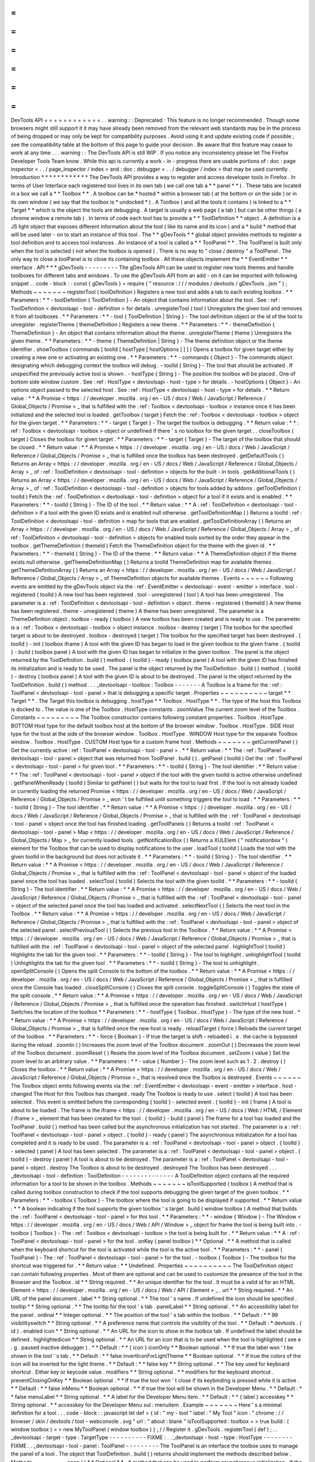 =
=
=
=
=
=
=
=
=
=
=
=
DevTools
API
=
=
=
=
=
=
=
=
=
=
=
=
.
.
warning
:
:
Deprecated
:
This
feature
is
no
longer
recommended
.
Though
some
browsers
might
still
support
it
it
may
have
already
been
removed
from
the
relevant
web
standards
may
be
in
the
process
of
being
dropped
or
may
only
be
kept
for
compatibility
purposes
.
Avoid
using
it
and
update
existing
code
if
possible
;
see
the
compatibility
table
at
the
bottom
of
this
page
to
guide
your
decision
.
Be
aware
that
this
feature
may
cease
to
work
at
any
time
.
.
.
warning
:
:
The
DevTools
API
is
still
WIP
.
If
you
notice
any
inconsistency
please
let
The
Firefox
Developer
Tools
Team
know
.
While
this
api
is
currently
a
work
-
in
-
progress
there
are
usable
portions
of
:
doc
:
page
inspector
<
.
.
/
page_inspector
/
index
>
and
:
doc
:
debugger
<
.
.
/
debugger
/
index
>
that
may
be
used
currently
.
Introduction
*
*
*
*
*
*
*
*
*
*
*
*
The
DevTools
API
provides
a
way
to
register
and
access
developer
tools
in
Firefox
.
In
terms
of
User
Interface
each
registered
tool
lives
in
its
own
tab
(
we
call
one
tab
a
*
*
panel
*
*
)
.
These
tabs
are
located
in
a
box
we
call
a
*
*
Toolbox
*
*
.
A
toolbox
can
be
*
hosted
*
within
a
browser
tab
(
at
the
bottom
or
on
the
side
)
or
in
its
own
window
(
we
say
that
the
toolbox
is
*
undocked
*
)
.
A
Toolbox
(
and
all
the
tools
it
contains
)
is
linked
to
a
*
*
Target
*
*
which
is
the
object
the
tools
are
debugging
.
A
target
is
usually
a
web
page
(
a
tab
)
but
can
be
other
things
(
a
chrome
window
a
remote
tab
)
.
In
terms
of
code
each
tool
has
to
provide
a
*
*
ToolDefinition
*
*
object
.
A
definition
is
a
JS
light
object
that
exposes
different
information
about
the
tool
(
like
its
name
and
its
icon
)
and
a
*
build
*
method
that
will
be
used
later
-
on
to
start
an
instance
of
this
tool
.
The
*
*
gDevTools
*
*
global
object
provides
methods
to
register
a
tool
definition
and
to
access
tool
instances
.
An
instance
of
a
tool
is
called
a
*
*
ToolPanel
*
*
.
The
ToolPanel
is
built
only
when
the
tool
is
selected
(
not
when
the
toolbox
is
opened
)
.
There
is
no
way
to
"
close
/
destroy
"
a
ToolPanel
.
The
only
way
to
close
a
toolPanel
is
to
close
its
containing
toolbox
.
All
these
objects
implement
the
*
*
EventEmitter
*
*
interface
.
API
*
*
*
gDevTools
-
-
-
-
-
-
-
-
-
The
gDevTools
API
can
be
used
to
register
new
tools
themes
and
handle
toolboxes
for
different
tabs
and
windows
.
To
use
the
gDevTools
API
from
an
add
-
on
it
can
be
imported
with
following
snippet
.
.
code
-
block
:
:
const
{
gDevTools
}
=
require
(
"
resource
:
/
/
/
modules
/
devtools
/
gDevTools
.
jsm
"
)
;
Methods
~
~
~
~
~
~
~
registerTool
(
toolDefinition
)
Registers
a
new
tool
and
adds
a
tab
to
each
existing
toolbox
.
*
*
Parameters
:
*
*
-
toolDefinition
{
ToolDefinition
}
-
An
object
that
contains
information
about
the
tool
.
See
:
ref
:
ToolDefinition
<
devtoolsapi
-
tool
-
definition
>
for
details
.
unregisterTool
(
tool
)
Unregisters
the
given
tool
and
removes
it
from
all
toolboxes
.
*
*
Parameters
:
*
*
-
tool
{
ToolDefinition
|
String
}
-
The
tool
definition
object
or
the
id
of
the
tool
to
unregister
.
registerTheme
(
themeDefinition
)
Registers
a
new
theme
.
*
*
Parameters
:
*
*
-
themeDefinition
{
ThemeDefinition
}
-
An
object
that
contains
information
about
the
theme
.
unregisterTheme
(
theme
)
Unregisters
the
given
theme
.
*
*
Parameters
:
*
*
-
theme
{
ThemeDefinition
|
String
}
-
The
theme
definition
object
or
the
theme
identifier
.
showToolbox
(
commands
[
toolId
[
hostType
[
hostOptions
]
]
]
)
Opens
a
toolbox
for
given
target
either
by
creating
a
new
one
or
activating
an
existing
one
.
*
*
Parameters
:
*
*
-
commands
{
Object
}
-
The
commands
object
designating
which
debugging
context
the
toolbox
will
debug
.
-
toolId
{
String
}
-
The
tool
that
should
be
activated
.
If
unspecified
the
previously
active
tool
is
shown
.
-
hostType
{
String
}
-
The
position
the
toolbox
will
be
placed
.
One
of
bottom
side
window
custom
.
See
:
ref
:
HostType
<
devtoolsapi
-
host
-
type
>
for
details
.
-
hostOptions
{
Object
}
-
An
options
object
passed
to
the
selected
host
.
See
:
ref
:
HostType
<
devtoolsapi
-
host
-
type
>
for
details
.
*
*
Return
value
:
*
*
A
Promise
<
https
:
/
/
developer
.
mozilla
.
org
/
en
-
US
/
docs
/
Web
/
JavaScript
/
Reference
/
Global_Objects
/
Promise
>
_
that
is
fulfilled
with
the
:
ref
:
Toolbox
<
devtoolsapi
-
toolbox
>
instance
once
it
has
been
initialized
and
the
selected
tool
is
loaded
.
getToolbox
(
target
)
Fetch
the
:
ref
:
Toolbox
<
devtoolsapi
-
toolbox
>
object
for
the
given
target
.
*
*
Parameters
:
*
*
-
target
{
Target
}
-
The
target
the
toolbox
is
debugging
.
*
*
Return
value
:
*
*
:
ref
:
Toolbox
<
devtoolsapi
-
toolbox
>
object
or
undefined
if
there
'
s
no
toolbox
for
the
given
target
.
.
closeToolbox
(
target
)
Closes
the
toolbox
for
given
target
.
*
*
Parameters
:
*
*
-
target
{
Target
}
-
The
target
of
the
toolbox
that
should
be
closed
.
*
*
Return
value
:
*
*
A
Promise
<
https
:
/
/
developer
.
mozilla
.
org
/
en
-
US
/
docs
/
Web
/
JavaScript
/
Reference
/
Global_Objects
/
Promise
>
_
that
is
fulfilled
once
the
toolbox
has
been
destroyed
.
getDefaultTools
(
)
Returns
an
Array
<
https
:
/
/
developer
.
mozilla
.
org
/
en
-
US
/
docs
/
Web
/
JavaScript
/
Reference
/
Global_Objects
/
Array
>
_
of
:
ref
:
ToolDefinition
<
devtoolsapi
-
tool
-
definition
>
objects
for
the
built
-
in
tools
.
getAdditionalTools
(
)
Returns
an
Array
<
https
:
/
/
developer
.
mozilla
.
org
/
en
-
US
/
docs
/
Web
/
JavaScript
/
Reference
/
Global_Objects
/
Array
>
_
of
:
ref
:
ToolDefinition
<
devtoolsapi
-
tool
-
definition
>
objects
for
tools
added
by
addons
.
getToolDefinition
(
toolId
)
Fetch
the
:
ref
:
ToolDefinition
<
devtoolsapi
-
tool
-
definition
>
object
for
a
tool
if
it
exists
and
is
enabled
.
*
*
Parameters
:
*
*
-
toolId
{
String
}
-
The
ID
of
the
tool
.
*
*
Return
value
:
*
*
A
:
ref
:
ToolDefinition
<
devtoolsapi
-
tool
-
definition
>
if
a
tool
with
the
given
ID
exists
and
is
enabled
null
otherwise
.
getToolDefinitionMap
(
)
Returns
a
toolId
:
ref
:
ToolDefinition
<
devtoolsapi
-
tool
-
definition
>
map
for
tools
that
are
enabled
.
getToolDefinitionArray
(
)
Returns
an
Array
<
https
:
/
/
developer
.
mozilla
.
org
/
en
-
US
/
docs
/
Web
/
JavaScript
/
Reference
/
Global_Objects
/
Array
>
_
of
:
ref
:
ToolDefinition
<
devtoolsapi
-
tool
-
definition
>
objects
for
enabled
tools
sorted
by
the
order
they
appear
in
the
toolbox
.
getThemeDefinition
(
themeId
)
Fetch
the
ThemeDefinition
object
for
the
theme
with
the
given
id
.
*
*
Parameters
:
*
*
-
themeId
{
String
}
-
The
ID
of
the
theme
.
*
*
Return
value
:
*
*
A
ThemeDefinition
object
if
the
theme
exists
null
otherwise
.
getThemeDefinitionMap
(
)
Returns
a
toolId
ThemeDefinition
map
for
available
themes
.
getThemeDefinitionArray
(
)
Returns
an
Array
<
https
:
/
/
developer
.
mozilla
.
org
/
en
-
US
/
docs
/
Web
/
JavaScript
/
Reference
/
Global_Objects
/
Array
>
_
of
ThemeDefinition
objects
for
available
themes
.
Events
~
~
~
~
~
~
Following
events
are
emitted
by
the
gDevTools
object
via
the
:
ref
:
EventEmitter
<
devtoolsapi
-
event
-
emitter
>
interface
.
tool
-
registered
(
toolId
)
A
new
tool
has
been
registered
.
tool
-
unregistered
(
tool
)
A
tool
has
been
unregistered
.
The
parameter
is
a
:
ref
:
ToolDefinition
<
devtoolsapi
-
tool
-
definition
>
object
.
theme
-
registered
(
themeId
)
A
new
theme
has
been
registered
.
theme
-
unregistered
(
theme
)
A
theme
has
been
unregistered
.
The
parameter
is
a
ThemeDefinition
object
.
toolbox
-
ready
(
toolbox
)
A
new
toolbox
has
been
created
and
is
ready
to
use
.
The
parameter
is
a
:
ref
:
Toolbox
<
devtoolsapi
-
toolbox
>
object
instance
.
toolbox
-
destroy
(
target
)
The
toolbox
for
the
specified
target
is
about
to
be
destroyed
.
toolbox
-
destroyed
(
target
)
The
toolbox
for
the
specified
target
has
been
destroyed
.
{
toolId
}
-
init
(
toolbox
iframe
)
A
tool
with
the
given
ID
has
began
to
load
in
the
given
toolbox
to
the
given
frame
.
{
toolId
}
-
build
(
toolbox
panel
)
A
tool
with
the
given
ID
has
began
to
initialize
in
the
given
toolbox
.
The
panel
is
the
object
returned
by
the
ToolDefinition
.
build
(
)
method
.
{
toolId
}
-
ready
(
toolbox
panel
)
A
tool
with
the
given
ID
has
finished
its
initialization
and
is
ready
to
be
used
.
The
panel
is
the
object
returned
by
the
ToolDefinition
.
build
(
)
method
.
{
toolId
}
-
destroy
(
toolbox
panel
)
A
tool
with
the
given
ID
is
about
to
be
destroyed
.
The
panel
is
the
object
returned
by
the
ToolDefinition
.
build
(
)
method
.
.
.
_devtoolsapi
-
toolbox
:
Toolbox
-
-
-
-
-
-
-
A
Toolbox
is
a
frame
for
the
:
ref
:
ToolPanel
<
devtoolsapi
-
tool
-
panel
>
that
is
debugging
a
specific
target
.
Properties
~
~
~
~
~
~
~
~
~
~
target
*
*
Target
*
*
.
The
Target
this
toolbox
is
debugging
.
hostType
*
*
Toolbox
.
HostType
*
*
.
The
type
of
the
host
this
Toolbox
is
docked
to
.
The
value
is
one
of
the
Toolbox
.
HostType
constants
.
zoomValue
The
current
zoom
level
of
the
Toolbox
.
Constants
~
~
~
~
~
~
~
~
~
The
Toolbox
constructor
contains
following
constant
properties
.
Toolbox
.
HostType
.
BOTTOM
Host
type
for
the
default
toolbox
host
at
the
bottom
of
the
browser
window
.
Toolbox
.
HostType
.
SIDE
Host
type
for
the
host
at
the
side
of
the
browser
window
.
Toolbox
.
HostType
.
WINDOW
Host
type
for
the
separate
Toolbox
window
.
Toolbox
.
HostType
.
CUSTOM
Host
type
for
a
custom
frame
host
.
Methods
~
~
~
~
~
~
~
getCurrentPanel
(
)
Get
the
currently
active
:
ref
:
ToolPanel
<
devtoolsapi
-
tool
-
panel
>
.
*
*
Return
value
:
*
*
The
:
ref
:
ToolPanel
<
devtoolsapi
-
tool
-
panel
>
object
that
was
returned
from
ToolPanel
.
build
(
)
.
getPanel
(
toolId
)
Get
the
:
ref
:
ToolPanel
<
devtoolsapi
-
tool
-
panel
>
for
given
tool
.
*
*
Parameters
:
*
*
-
toolId
{
String
}
-
The
tool
identifier
.
*
*
Return
value
:
*
*
The
:
ref
:
ToolPanel
<
devtoolsapi
-
tool
-
panel
>
object
if
the
tool
with
the
given
toolId
is
active
otherwise
undefined
.
getPanelWhenReady
(
toolId
)
Similar
to
getPanel
(
)
but
waits
for
the
tool
to
load
first
.
If
the
tool
is
not
already
loaded
or
currently
loading
the
returned
Promise
<
https
:
/
/
developer
.
mozilla
.
org
/
en
-
US
/
docs
/
Web
/
JavaScript
/
Reference
/
Global_Objects
/
Promise
>
_
won
'
t
be
fulfilled
until
something
triggers
the
tool
to
load
.
*
*
Parameters
:
*
*
-
toolId
{
String
}
-
The
tool
identifier
.
*
*
Return
value
:
*
*
A
Promise
<
https
:
/
/
developer
.
mozilla
.
org
/
en
-
US
/
docs
/
Web
/
JavaScript
/
Reference
/
Global_Objects
/
Promise
>
_
that
is
fulfilled
with
the
:
ref
:
ToolPanel
<
devtoolsapi
-
tool
-
panel
>
object
once
the
tool
has
finished
loading
.
getToolPanels
(
)
Returns
a
toolId
:
ref
:
ToolPanel
<
devtoolsapi
-
tool
-
panel
>
Map
<
https
:
/
/
developer
.
mozilla
.
org
/
en
-
US
/
docs
/
Web
/
JavaScript
/
Reference
/
Global_Objects
/
Map
>
_
for
currently
loaded
tools
.
getNotificationBox
(
)
Returns
a
XULElem
(
"
notificationbox
"
)
element
for
the
Toolbox
that
can
be
used
to
display
notifications
to
the
user
.
loadTool
(
toolId
)
Loads
the
tool
with
the
given
toolId
in
the
background
but
does
not
activate
it
.
*
*
Parameters
:
*
*
-
toolId
{
String
}
-
The
tool
identifier
.
*
*
Return
value
:
*
*
A
Promise
<
https
:
/
/
developer
.
mozilla
.
org
/
en
-
US
/
docs
/
Web
/
JavaScript
/
Reference
/
Global_Objects
/
Promise
>
_
that
is
fulfilled
with
the
:
ref
:
ToolPanel
<
devtoolsapi
-
tool
-
panel
>
object
of
the
loaded
panel
once
the
tool
has
loaded
.
selectTool
(
toolId
)
Selects
the
tool
with
the
given
toolId
.
*
*
Parameters
:
*
*
-
toolId
{
String
}
-
The
tool
identifier
.
*
*
Return
value
:
*
*
A
Promise
<
https
:
/
/
developer
.
mozilla
.
org
/
en
-
US
/
docs
/
Web
/
JavaScript
/
Reference
/
Global_Objects
/
Promise
>
_
that
is
fulfilled
with
the
:
ref
:
ToolPanel
<
devtoolsapi
-
tool
-
panel
>
object
of
the
selected
panel
once
the
tool
has
loaded
and
activated
.
selectNextTool
(
)
Selects
the
next
tool
in
the
Toolbox
.
*
*
Return
value
:
*
*
A
Promise
<
https
:
/
/
developer
.
mozilla
.
org
/
en
-
US
/
docs
/
Web
/
JavaScript
/
Reference
/
Global_Objects
/
Promise
>
_
that
is
fulfilled
with
the
:
ref
:
ToolPanel
<
devtoolsapi
-
tool
-
panel
>
object
of
the
selected
panel
.
selectPreviousTool
(
)
Selects
the
previous
tool
in
the
Toolbox
.
*
*
Return
value
:
*
*
A
Promise
<
https
:
/
/
developer
.
mozilla
.
org
/
en
-
US
/
docs
/
Web
/
JavaScript
/
Reference
/
Global_Objects
/
Promise
>
_
that
is
fulfilled
with
the
:
ref
:
ToolPanel
<
devtoolsapi
-
tool
-
panel
>
object
of
the
selected
panel
.
highlightTool
(
toolId
)
Highlights
the
tab
for
the
given
tool
.
*
*
Parameters
:
*
*
-
toolId
{
String
}
-
The
tool
to
highlight
.
unhighlightTool
(
toolId
)
Unhighlights
the
tab
for
the
given
tool
.
*
*
Parameters
:
*
*
-
toolId
{
String
}
-
The
tool
to
unhighlight
.
openSplitConsole
(
)
Opens
the
split
Console
to
the
bottom
of
the
toolbox
.
*
*
Return
value
:
*
*
A
Promise
<
https
:
/
/
developer
.
mozilla
.
org
/
en
-
US
/
docs
/
Web
/
JavaScript
/
Reference
/
Global_Objects
/
Promise
>
_
that
is
fulfilled
once
the
Console
has
loaded
.
closeSplitConsole
(
)
Closes
the
split
console
.
toggleSplitConsole
(
)
Toggles
the
state
of
the
split
console
.
*
*
Return
value
:
*
*
A
Promise
<
https
:
/
/
developer
.
mozilla
.
org
/
en
-
US
/
docs
/
Web
/
JavaScript
/
Reference
/
Global_Objects
/
Promise
>
_
that
is
fulfilled
once
the
operation
has
finished
.
switchHost
(
hostType
)
Switches
the
location
of
the
toolbox
*
*
Parameters
:
*
*
-
hostType
{
Toolbox
.
HostType
}
-
The
type
of
the
new
host
.
*
*
Return
value
:
*
*
A
Promise
<
https
:
/
/
developer
.
mozilla
.
org
/
en
-
US
/
docs
/
Web
/
JavaScript
/
Reference
/
Global_Objects
/
Promise
>
_
that
is
fulfilled
once
the
new
host
is
ready
.
reloadTarget
(
force
)
Reloads
the
current
target
of
the
toolbox
.
*
*
Parameters
:
*
*
-
force
{
Boolean
}
-
If
true
the
target
is
shift
-
reloaded
i
.
e
.
the
cache
is
bypassed
during
the
reload
.
zoomIn
(
)
Increases
the
zoom
level
of
the
Toolbox
document
.
zoomOut
(
)
Decreases
the
zoom
level
of
the
Toolbox
document
.
zoomReset
(
)
Resets
the
zoom
level
of
the
Toolbox
document
.
setZoom
(
value
)
Set
the
zoom
level
to
an
arbitrary
value
.
*
*
Parameters
:
*
*
-
value
{
Number
}
-
The
zoom
level
such
as
1
.
2
.
destroy
(
)
Closes
the
toolbox
.
*
*
Return
value
:
*
*
A
Promise
<
https
:
/
/
developer
.
mozilla
.
org
/
en
-
US
/
docs
/
Web
/
JavaScript
/
Reference
/
Global_Objects
/
Promise
>
_
that
is
resolved
once
the
Toolbox
is
destroyed
.
Events
~
~
~
~
~
~
The
Toolbox
object
emits
following
events
via
the
:
ref
:
EventEmitter
<
devtoolsapi
-
event
-
emitter
>
interface
.
host
-
changed
The
Host
for
this
Toolbox
has
changed
.
ready
The
Toolbox
is
ready
to
use
.
select
(
toolId
)
A
tool
has
been
selected
.
This
event
is
emitted
before
the
corresponding
{
toolId
}
-
selected
event
.
{
toolId
}
-
init
(
frame
)
A
tool
is
about
to
be
loaded
.
The
frame
is
the
iframe
<
https
:
/
/
developer
.
mozilla
.
org
/
en
-
US
/
docs
/
Web
/
HTML
/
Element
/
iframe
>
_
element
that
has
been
created
for
the
tool
.
{
toolId
}
-
build
(
panel
)
The
frame
for
a
tool
has
loaded
and
the
ToolPanel
.
build
(
)
method
has
been
called
but
the
asynchronous
initialization
has
not
started
.
The
parameter
is
a
:
ref
:
ToolPanel
<
devtoolsapi
-
tool
-
panel
>
object
.
{
toolId
}
-
ready
(
panel
)
The
asynchronous
initialization
for
a
tool
has
completed
and
it
is
ready
to
be
used
.
The
parameter
is
a
:
ref
:
ToolPanel
<
devtoolsapi
-
tool
-
panel
>
object
.
{
toolId
}
-
selected
(
panel
)
A
tool
has
been
selected
.
The
parameter
is
a
:
ref
:
ToolPanel
<
devtoolsapi
-
tool
-
panel
>
object
.
{
toolId
}
-
destroy
(
panel
)
A
tool
is
about
to
be
destroyed
.
The
parameter
is
a
:
ref
:
ToolPanel
<
devtoolsapi
-
tool
-
panel
>
object
.
destroy
The
Toolbox
is
about
to
be
destroyed
.
destroyed
The
Toolbox
has
been
destroyed
.
.
.
_devtoolsapi
-
tool
-
definition
:
ToolDefinition
-
-
-
-
-
-
-
-
-
-
-
-
-
-
A
ToolDefinition
object
contains
all
the
required
information
for
a
tool
to
be
shown
in
the
toolbox
.
Methods
~
~
~
~
~
~
~
isToolSupported
(
toolbox
)
A
method
that
is
called
during
toolbox
construction
to
check
if
the
tool
supports
debugging
the
given
target
of
the
given
toolbox
.
*
*
Parameters
:
*
*
-
toolbox
{
Toolbox
}
-
The
toolbox
where
the
tool
is
going
to
be
displayed
if
supported
.
*
*
Return
value
:
*
*
A
boolean
indicating
if
the
tool
supports
the
given
toolbox
'
s
target
.
build
(
window
toolbox
)
A
method
that
builds
the
:
ref
:
ToolPanel
<
devtoolsapi
-
tool
-
panel
>
for
this
tool
.
*
*
Parameters
:
*
*
-
window
{
Window
}
-
The
Window
<
https
:
/
/
developer
.
mozilla
.
org
/
en
-
US
/
docs
/
Web
/
API
/
Window
>
_
object
for
frame
the
tool
is
being
built
into
.
-
toolbox
{
Toolbox
}
-
The
:
ref
:
Toolbox
<
devtoolsapi
-
toolbox
>
the
tool
is
being
built
for
.
*
*
Return
value
:
*
*
A
:
ref
:
ToolPanel
<
devtoolsapi
-
tool
-
panel
>
for
the
tool
.
onKey
(
panel
toolbox
)
*
*
Optional
.
*
*
A
method
that
is
called
when
the
keyboard
shortcut
for
the
tool
is
activated
while
the
tool
is
the
active
tool
.
*
*
Parameters
:
*
*
-
panel
{
ToolPanel
}
-
The
:
ref
:
ToolPanel
<
devtoolsapi
-
tool
-
panel
>
for
the
tool
.
-
toolbox
{
Toolbox
}
-
The
toolbox
for
the
shortcut
was
triggered
for
.
*
*
Return
value
:
*
*
Undefined
.
Properties
~
~
~
~
~
~
~
~
~
~
The
ToolDefinition
object
can
contain
following
properties
.
Most
of
them
are
optional
and
can
be
used
to
customize
the
presence
of
the
tool
in
the
Browser
and
the
Toolbox
.
id
*
*
String
required
.
*
*
An
unique
identifier
for
the
tool
.
It
must
be
a
valid
id
for
an
HTML
Element
<
https
:
/
/
developer
.
mozilla
.
org
/
en
-
US
/
docs
/
Web
/
API
/
Element
>
_
.
url
*
*
String
required
.
*
*
An
URL
of
the
panel
document
.
label
*
*
String
optional
.
*
*
The
tool
'
s
name
.
If
undefined
the
icon
should
be
specified
.
tooltip
*
*
String
optional
.
*
*
The
tooltip
for
the
tool
'
s
tab
.
panelLabel
*
*
String
optional
.
*
*
An
accessibility
label
for
the
panel
.
ordinal
*
*
Integer
optional
.
*
*
The
position
of
the
tool
'
s
tab
within
the
toolbox
.
*
*
Default
:
*
*
99
visibilityswitch
*
*
String
optional
.
*
*
A
preference
name
that
controls
the
visibility
of
the
tool
.
*
*
Default
:
*
devtools
.
{
id
}
.
enabled
icon
*
*
String
optional
.
*
*
An
URL
for
the
icon
to
show
in
the
toolbox
tab
.
If
undefined
the
label
should
be
defined
.
highlightedicon
*
*
String
optional
.
*
*
An
URL
for
an
icon
that
is
to
be
used
when
the
tool
is
highlighted
(
see
e
.
g
.
paused
inactive
debugger
)
.
*
*
Default
:
*
*
{
icon
}
iconOnly
*
*
Boolean
optional
.
*
*
If
true
the
label
won
'
t
be
shown
in
the
tool
'
s
tab
.
*
*
Default
:
*
*
false
invertIconForLightTheme
*
*
Boolean
optional
.
*
*
If
true
the
colors
of
the
icon
will
be
inverted
for
the
light
theme
.
*
*
Default
:
*
*
false
key
*
*
String
optional
.
*
*
The
key
used
for
keyboard
shortcut
.
Either
key
or
keycode
value
.
modifiers
*
*
String
optional
.
*
*
modifiers
for
the
keyboard
shortcut
.
preventClosingOnKey
*
*
Boolean
optional
.
*
*
If
true
the
tool
won
'
t
close
if
its
keybinding
is
pressed
while
it
is
active
.
*
*
Default
:
*
*
false
inMenu
*
*
Boolean
optional
.
*
*
If
true
the
tool
will
be
shown
in
the
Developer
Menu
.
*
*
Default
:
*
*
false
menuLabel
*
*
String
optional
.
*
*
A
label
for
the
Developer
Menu
item
.
*
*
Default
:
*
*
{
label
}
accesskey
*
*
String
optional
.
*
*
accesskey
for
the
Developer
Menu
xul
:
menuitem
.
Example
~
~
~
~
~
~
~
Here
'
s
a
minimal
definition
for
a
tool
.
.
.
code
-
block
:
:
javascript
let
def
=
{
id
:
"
my
-
tool
"
label
:
"
My
Tool
"
icon
:
"
chrome
:
/
/
browser
/
skin
/
devtools
/
tool
-
webconsole
.
svg
"
url
:
"
about
:
blank
"
isToolSupported
:
toolbox
=
>
true
build
:
(
window
toolbox
)
=
>
new
MyToolPanel
(
window
toolbox
)
}
;
/
/
Register
it
.
gDevTools
.
registerTool
(
def
)
;
.
.
_devtoolsapi
-
target
-
type
:
TargetType
-
-
-
-
-
-
-
-
-
-
FIXME
:
.
.
_devtoolsapi
-
host
-
type
:
HostType
-
-
-
-
-
-
-
-
FIXME
.
.
_devtoolsapi
-
tool
-
panel
:
ToolPanel
-
-
-
-
-
-
-
-
-
The
ToolPanel
is
an
interface
the
toolbox
uses
to
manage
the
panel
of
a
tool
.
The
object
that
ToolDefinition
.
build
(
)
returns
should
implement
the
methods
described
below
.
Methods
~
~
~
~
~
~
~
open
(
)
*
*
Optional
*
*
.
A
method
that
can
be
used
to
perform
asynchronous
initialization
.
If
the
method
returns
a
Promise
<
https
:
/
/
developer
.
mozilla
.
org
/
en
-
US
/
docs
/
Web
/
JavaScript
/
Reference
/
Global_Objects
/
Promise
>
_
many
operations
(
e
.
g
.
gDevTools
.
showToolbox
(
)
or
toolbox
.
selectTool
(
)
)
and
events
(
e
.
g
.
toolbox
-
ready
are
delayed
until
the
promise
has
been
fulfilled
.
*
*
Return
value
:
*
*
The
method
should
return
a
Promise
<
https
:
/
/
developer
.
mozilla
.
org
/
en
-
US
/
docs
/
Web
/
JavaScript
/
Reference
/
Global_Objects
/
Promise
>
_
that
is
resolved
with
the
ToolPanel
object
once
it
'
s
ready
to
be
used
.
destroy
(
)
A
method
that
is
called
when
the
toolbox
is
closed
or
the
tool
is
unregistered
.
If
the
tool
needs
to
perform
asynchronous
operations
during
destruction
the
method
should
return
a
Promise
<
https
:
/
/
developer
.
mozilla
.
org
/
en
-
US
/
docs
/
Web
/
JavaScript
/
Reference
/
Global_Objects
/
Promise
>
_
that
is
resolved
once
the
process
is
complete
.
*
*
Return
value
:
*
*
A
Promise
<
https
:
/
/
developer
.
mozilla
.
org
/
en
-
US
/
docs
/
Web
/
JavaScript
/
Reference
/
Global_Objects
/
Promise
>
_
if
the
function
performs
asynchronous
operations
otherwise
undefined
.
Example
~
~
~
~
~
~
~
Here
'
s
a
basic
template
for
a
ToolPanel
implementation
.
.
.
code
-
block
:
:
javascript
/
/
In
the
ToolDefinition
object
do
/
/
build
:
(
window
target
)
=
>
new
MyPanel
(
window
target
)
function
MyPanel
(
window
target
)
{
/
/
The
window
object
that
has
loaded
the
URL
defined
in
the
ToolDefinition
this
.
window
=
window
;
/
/
The
Target
this
toolbox
is
debugging
.
this
.
target
=
target
;
/
/
Do
synchronous
initialization
here
.
window
.
document
.
body
.
addEventListener
(
"
click
"
this
.
handleClick
)
;
}
MyPanel
.
prototype
=
{
open
:
function
(
)
{
/
/
Any
asynchronous
operations
should
be
done
here
.
return
this
.
doSomethingAsynchronous
(
)
.
then
(
(
)
=
>
this
)
;
}
destroy
:
function
(
)
{
/
/
Synchronous
destruction
.
this
.
window
.
document
.
body
.
removeEventListener
(
"
click
"
this
.
handleClick
)
;
/
/
Async
destruction
.
return
this
.
destroySomethingAsynchronously
(
)
.
then
(
(
)
=
>
console
.
log
(
"
destroyed
"
)
)
;
}
handleClick
:
function
(
event
)
{
console
.
log
(
"
Clicked
"
event
.
originalTarget
)
;
}
}
;
.
.
_devtoolsapi
-
event
-
emitter
:
EventEmitter
-
-
-
-
-
-
-
-
-
-
-
-
EventEmitter
is
an
interface
many
Developer
Tool
classes
and
objects
implement
and
use
to
notify
others
about
changes
in
their
internal
state
.
When
an
event
is
emitted
on
the
EventEmitter
the
listeners
will
be
called
with
the
event
name
as
the
first
argument
and
the
extra
arguments
are
spread
as
the
remaining
parameters
.
.
.
note
:
:
Some
components
use
Add
-
on
SDK
event
module
instead
of
the
DevTools
EventEmitter
.
Unfortunately
their
API
'
s
are
a
bit
different
and
it
'
s
not
always
evident
which
one
a
certain
component
is
using
.
The
main
differences
between
the
two
modules
are
that
the
first
parameter
for
Add
-
on
SDK
events
is
the
first
payload
argument
instead
of
the
event
name
and
the
once
method
does
not
return
a
Promise
.
The
work
for
unifying
the
event
paradigms
is
ongoing
in
bug
952653
<
https
:
/
/
bugzilla
.
mozilla
.
org
/
show_bug
.
cgi
?
id
=
952653
>
_
.
Methods
~
~
~
~
~
~
~
The
following
methods
are
available
on
objects
that
have
been
decorated
with
the
EventEmitter
interface
.
emit
(
eventName
.
.
.
extraArguments
)
Emits
an
event
with
the
given
name
to
this
object
.
*
*
Parameters
:
*
*
-
eventName
{
String
}
-
The
name
of
the
event
.
-
extraArguments
{
.
.
.
Any
}
-
Extra
arguments
that
are
passed
to
the
listeners
.
on
(
eventName
listener
)
Adds
a
listener
for
the
given
event
.
off
(
eventName
listener
)
Removes
the
previously
added
listener
from
the
event
.
once
(
eventName
listener
)
Adds
a
listener
for
the
event
that
is
removed
after
it
has
been
emitted
once
.
*
*
Return
value
:
*
*
A
Promise
<
https
:
/
/
developer
.
mozilla
.
org
/
en
-
US
/
docs
/
Web
/
JavaScript
/
Reference
/
Global_Objects
/
Promise
>
_
that
is
fulfilled
with
the
first
extra
argument
for
the
event
when
then
event
is
emitted
.
If
the
event
contains
multiple
payload
arguments
the
rest
are
discarded
and
can
only
be
received
by
providing
the
listener
function
to
this
method
.
Examples
~
~
~
~
~
~
~
~
Here
'
s
a
few
examples
using
the
gDevTools
object
.
.
.
code
-
block
:
:
javascript
let
onInit
=
(
eventName
toolbox
netmonitor
)
=
>
console
.
log
(
"
Netmonitor
initialized
!
"
)
;
/
/
Attach
a
listener
.
gDevTools
.
on
(
"
netmonitor
-
init
"
onInit
)
;
/
/
Remove
a
listener
.
gDevTools
.
off
(
"
netmonitor
-
init
"
onInit
)
;
/
/
Attach
a
one
time
listener
.
gDevTools
.
once
(
"
netmonitor
-
init
"
(
eventName
toolbox
netmonitor
)
=
>
{
console
.
log
(
"
Network
Monitor
initialized
once
!
"
toolbox
netmonitor
)
;
}
)
;
/
/
Use
the
Promise
returned
by
the
once
method
.
gDevTools
.
once
(
"
netmonitor
-
init
"
)
.
then
(
toolbox
=
>
{
/
/
Note
that
the
second
argument
is
not
available
here
.
console
.
log
(
"
Network
Monitor
initialized
to
toolbox
"
toolbox
)
;
}
)
;
ToolSidebar
-
-
-
-
-
-
-
-
-
-
-
To
build
a
sidebar
in
your
tool
first
add
a
xul
:
tabbox
where
you
want
the
sidebar
to
live
:
.
.
code
-
block
:
:
xml
<
splitter
class
=
"
devtools
-
side
-
splitter
"
/
>
<
tabbox
id
=
"
mytool
-
sidebar
"
class
=
"
devtools
-
sidebar
-
tabs
"
hidden
=
"
true
"
>
<
tabs
/
>
<
tabpanels
flex
=
"
1
"
/
>
<
/
tabbox
>
A
sidebar
is
composed
of
tabs
.
Each
tab
will
hold
an
iframe
.
For
example
in
the
Inspector
there
are
3
tabs
(
Computed
View
Rule
View
Layout
View
)
.
The
user
can
select
the
tab
they
want
to
see
.
If
the
availability
of
the
tabs
depends
on
some
tool
-
related
conditions
we
might
want
to
not
let
the
user
select
a
tab
.
This
API
provides
methods
to
hide
the
tabstripe
.
For
example
in
the
Web
Console
there
are
2
views
(
Network
View
and
Object
View
)
.
These
views
are
only
available
in
certain
conditions
controlled
by
the
WebConsole
code
.
So
it
'
s
up
the
WebConsole
the
hide
and
show
the
sidebar
and
select
the
correct
tab
.
If
the
loaded
document
exposes
a
window
.
setPanel
(
ToolPanel
)
function
the
sidebar
will
call
it
once
the
document
is
loaded
.
.
.
list
-
table
:
:
Methods
:
widths
:
70
30
:
header
-
rows
:
1
*
-
Method
-
Description
*
-
new
ToolSidebar
(
xul
:
tabbox
ToolPanel
uid
showTabstripe
=
true
)
-
ToolSidebar
constructor
*
-
void
addTab
(
tabId
url
selected
=
false
)
-
Add
a
tab
in
the
sidebar
*
-
void
select
(
tabId
)
-
Select
a
tab
*
-
void
hide
(
)
-
Hide
the
sidebar
*
-
void
show
(
)
-
Show
the
sidebar
*
-
void
toggle
(
)
-
Toggle
the
sidebar
*
-
void
getWindowForTab
(
tabId
)
-
Get
the
iframe
containing
the
tab
content
*
-
tabId
getCurrentTabID
(
)
-
Return
the
id
of
tabId
of
the
current
tab
*
-
tabbox
getTab
(
tabId
)
-
Return
a
tab
given
its
id
*
-
destroy
(
)
-
Destroy
the
ToolSidebar
object
.
.
list
-
table
:
:
Events
:
widths
:
70
30
:
header
-
rows
:
1
*
-
Events
-
Description
*
-
new
-
tab
-
registered
-
A
new
tab
has
been
added
*
-
{
tabId
}
-
ready
-
Tab
is
loaded
and
can
be
used
*
-
{
tabId
}
-
selected
-
Tab
has
been
selected
and
is
visible
*
-
{
tabId
}
-
unselected
-
Tab
has
been
unselected
and
is
not
visible
*
-
show
-
The
sidebar
has
been
opened
.
*
-
hide
-
The
sidebar
has
been
closed
.
Examples
-
-
-
-
-
-
-
-
Register
a
tool
.
.
code
-
block
:
:
javascript
gDevTools
.
registerTool
(
{
/
/
FIXME
:
missing
key
related
properties
.
id
:
"
inspector
"
icon
:
"
chrome
:
/
/
browser
/
skin
/
devtools
/
inspector
-
icon
.
png
"
url
:
"
chrome
:
/
/
browser
/
content
/
devtools
/
inspector
/
inspector
.
xul
"
get
label
(
)
{
let
strings
=
Services
.
strings
.
createBundle
(
"
chrome
:
/
/
browser
/
locale
/
devtools
/
inspector
.
properties
"
)
;
return
strings
.
GetStringFromName
(
"
inspector
.
label
"
)
;
}
isToolSupported
:
function
(
toolbox
)
{
return
toolbox
.
target
.
isLocalTab
;
}
build
:
function
(
iframeWindow
toolbox
node
)
{
return
new
InspectorPanel
(
iframeWindow
toolbox
node
)
;
}
}
)
;
Open
a
tool
or
select
it
if
the
toolbox
is
already
open
:
.
.
code
-
block
:
:
javascript
let
target
=
TargetFactory
.
forTab
(
gBrowser
.
selectedTab
)
;
let
toolbox
=
gDevTools
.
openToolbox
(
target
null
"
inspector
"
)
;
toolbox
.
once
(
"
inspector
-
ready
"
function
(
event
panel
)
{
let
inspector
=
toolbox
.
getToolPanels
(
)
.
get
(
"
inspector
"
)
;
inspector
.
selection
.
setNode
(
target
"
browser
-
context
-
menu
"
)
;
}
)
;
Add
a
sidebar
to
an
existing
tool
:
.
.
code
-
block
:
:
javascript
let
sidebar
=
new
ToolSidebar
(
xulTabbox
toolPanel
"
toolId
"
)
;
sidebar
.
addTab
(
"
tab1
"
"
chrome
:
/
/
browser
/
content
/
.
.
.
/
tab1
.
xhtml
"
true
)
;
sidebar
.
addTab
(
"
tab2
"
"
chrome
:
/
/
browser
/
content
/
.
.
.
/
tab2
.
xhtml
"
false
)
;
sidebar
.
show
(
)
;
